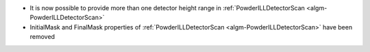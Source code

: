 - It is now possible to provide more than one detector height range in :ref:`PowderILLDetectorScan <algm-PowderILLDetectorScan>`
- InitialMask and FinalMask properties of :ref:`PowderILLDetectorScan <algm-PowderILLDetectorScan>` have been removed
